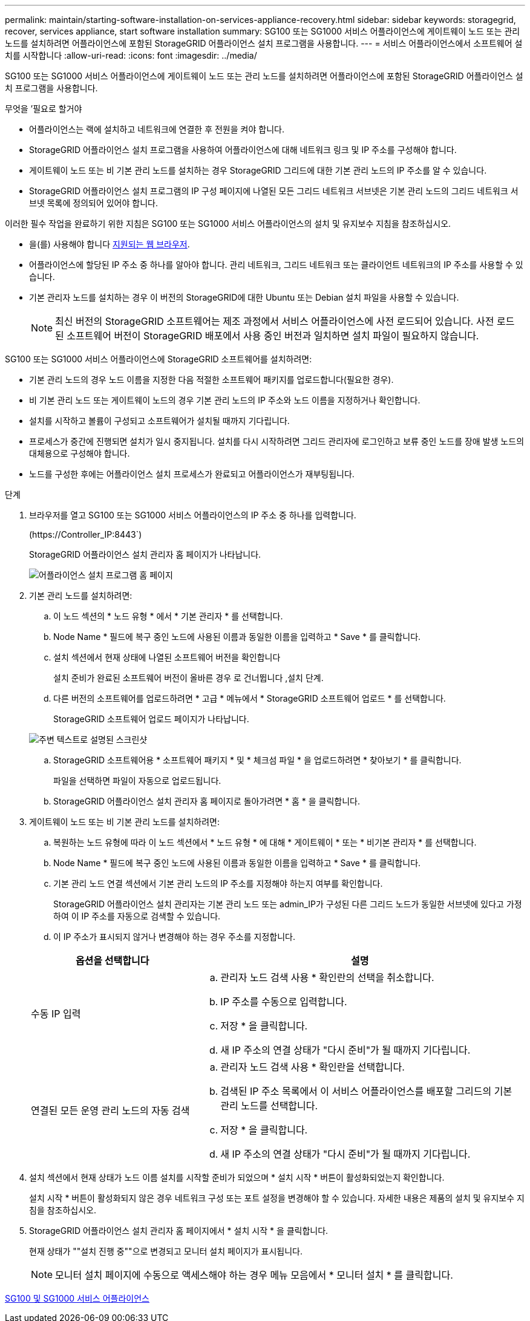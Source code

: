 ---
permalink: maintain/starting-software-installation-on-services-appliance-recovery.html 
sidebar: sidebar 
keywords: storagegrid, recover, services appliance, start software installation 
summary: SG100 또는 SG1000 서비스 어플라이언스에 게이트웨이 노드 또는 관리 노드를 설치하려면 어플라이언스에 포함된 StorageGRID 어플라이언스 설치 프로그램을 사용합니다. 
---
= 서비스 어플라이언스에서 소프트웨어 설치를 시작합니다
:allow-uri-read: 
:icons: font
:imagesdir: ../media/


[role="lead"]
SG100 또는 SG1000 서비스 어플라이언스에 게이트웨이 노드 또는 관리 노드를 설치하려면 어플라이언스에 포함된 StorageGRID 어플라이언스 설치 프로그램을 사용합니다.

.무엇을 &#8217;필요로 할거야
* 어플라이언스는 랙에 설치하고 네트워크에 연결한 후 전원을 켜야 합니다.
* StorageGRID 어플라이언스 설치 프로그램을 사용하여 어플라이언스에 대해 네트워크 링크 및 IP 주소를 구성해야 합니다.
* 게이트웨이 노드 또는 비 기본 관리 노드를 설치하는 경우 StorageGRID 그리드에 대한 기본 관리 노드의 IP 주소를 알 수 있습니다.
* StorageGRID 어플라이언스 설치 프로그램의 IP 구성 페이지에 나열된 모든 그리드 네트워크 서브넷은 기본 관리 노드의 그리드 네트워크 서브넷 목록에 정의되어 있어야 합니다.


이러한 필수 작업을 완료하기 위한 지침은 SG100 또는 SG1000 서비스 어플라이언스의 설치 및 유지보수 지침을 참조하십시오.

* 을(를) 사용해야 합니다 xref:../admin/web-browser-requirements.adoc[지원되는 웹 브라우저].
* 어플라이언스에 할당된 IP 주소 중 하나를 알아야 합니다. 관리 네트워크, 그리드 네트워크 또는 클라이언트 네트워크의 IP 주소를 사용할 수 있습니다.
* 기본 관리자 노드를 설치하는 경우 이 버전의 StorageGRID에 대한 Ubuntu 또는 Debian 설치 파일을 사용할 수 있습니다.
+

NOTE: 최신 버전의 StorageGRID 소프트웨어는 제조 과정에서 서비스 어플라이언스에 사전 로드되어 있습니다. 사전 로드된 소프트웨어 버전이 StorageGRID 배포에서 사용 중인 버전과 일치하면 설치 파일이 필요하지 않습니다.



SG100 또는 SG1000 서비스 어플라이언스에 StorageGRID 소프트웨어를 설치하려면:

* 기본 관리 노드의 경우 노드 이름을 지정한 다음 적절한 소프트웨어 패키지를 업로드합니다(필요한 경우).
* 비 기본 관리 노드 또는 게이트웨이 노드의 경우 기본 관리 노드의 IP 주소와 노드 이름을 지정하거나 확인합니다.
* 설치를 시작하고 볼륨이 구성되고 소프트웨어가 설치될 때까지 기다립니다.
* 프로세스가 중간에 진행되면 설치가 일시 중지됩니다. 설치를 다시 시작하려면 그리드 관리자에 로그인하고 보류 중인 노드를 장애 발생 노드의 대체용으로 구성해야 합니다.
* 노드를 구성한 후에는 어플라이언스 설치 프로세스가 완료되고 어플라이언스가 재부팅됩니다.


.단계
. 브라우저를 열고 SG100 또는 SG1000 서비스 어플라이언스의 IP 주소 중 하나를 입력합니다.
+
(+https://Controller_IP:8443+`)

+
StorageGRID 어플라이언스 설치 관리자 홈 페이지가 나타납니다.

+
image::../media/services_appliance_installer_gateway_node.png[어플라이언스 설치 프로그램 홈 페이지]

. 기본 관리 노드를 설치하려면:
+
.. 이 노드 섹션의 * 노드 유형 * 에서 * 기본 관리자 * 를 선택합니다.
.. Node Name * 필드에 복구 중인 노드에 사용된 이름과 동일한 이름을 입력하고 * Save * 를 클릭합니다.
.. 설치 섹션에서 현재 상태에 나열된 소프트웨어 버전을 확인합니다
+
설치 준비가 완료된 소프트웨어 버전이 올바른 경우 로 건너뜁니다 ,설치 단계.

.. 다른 버전의 소프트웨어를 업로드하려면 * 고급 * 메뉴에서 * StorageGRID 소프트웨어 업로드 * 를 선택합니다.
+
StorageGRID 소프트웨어 업로드 페이지가 나타납니다.

+
image::../media/upload_sw_for_pa_on_sga1000.png[주변 텍스트로 설명된 스크린샷]

.. StorageGRID 소프트웨어용 * 소프트웨어 패키지 * 및 * 체크섬 파일 * 을 업로드하려면 * 찾아보기 * 를 클릭합니다.
+
파일을 선택하면 파일이 자동으로 업로드됩니다.

.. StorageGRID 어플라이언스 설치 관리자 홈 페이지로 돌아가려면 * 홈 * 을 클릭합니다.


. 게이트웨이 노드 또는 비 기본 관리 노드를 설치하려면:
+
.. 복원하는 노드 유형에 따라 이 노드 섹션에서 * 노드 유형 * 에 대해 * 게이트웨이 * 또는 * 비기본 관리자 * 를 선택합니다.
.. Node Name * 필드에 복구 중인 노드에 사용된 이름과 동일한 이름을 입력하고 * Save * 를 클릭합니다.
.. 기본 관리 노드 연결 섹션에서 기본 관리 노드의 IP 주소를 지정해야 하는지 여부를 확인합니다.
+
StorageGRID 어플라이언스 설치 관리자는 기본 관리 노드 또는 admin_IP가 구성된 다른 그리드 노드가 동일한 서브넷에 있다고 가정하여 이 IP 주소를 자동으로 검색할 수 있습니다.

.. 이 IP 주소가 표시되지 않거나 변경해야 하는 경우 주소를 지정합니다.


+
[cols="1a,2a"]
|===
| 옵션을 선택합니다 | 설명 


 a| 
수동 IP 입력
 a| 
.. 관리자 노드 검색 사용 * 확인란의 선택을 취소합니다.
.. IP 주소를 수동으로 입력합니다.
.. 저장 * 을 클릭합니다.
.. 새 IP 주소의 연결 상태가 "다시 준비"가 될 때까지 기다립니다.




 a| 
연결된 모든 운영 관리 노드의 자동 검색
 a| 
.. 관리자 노드 검색 사용 * 확인란을 선택합니다.
.. 검색된 IP 주소 목록에서 이 서비스 어플라이언스를 배포할 그리드의 기본 관리 노드를 선택합니다.
.. 저장 * 을 클릭합니다.
.. 새 IP 주소의 연결 상태가 "다시 준비"가 될 때까지 기다립니다.


|===
. [[installation_section_step]] 설치 섹션에서 현재 상태가 노드 이름 설치를 시작할 준비가 되었으며 * 설치 시작 * 버튼이 활성화되었는지 확인합니다.
+
설치 시작 * 버튼이 활성화되지 않은 경우 네트워크 구성 또는 포트 설정을 변경해야 할 수 있습니다. 자세한 내용은 제품의 설치 및 유지보수 지침을 참조하십시오.

. StorageGRID 어플라이언스 설치 관리자 홈 페이지에서 * 설치 시작 * 을 클릭합니다.
+
현재 상태가 ""설치 진행 중""으로 변경되고 모니터 설치 페이지가 표시됩니다.

+

NOTE: 모니터 설치 페이지에 수동으로 액세스해야 하는 경우 메뉴 모음에서 * 모니터 설치 * 를 클릭합니다.



xref:../sg100-1000/index.adoc[SG100 및 SG1000 서비스 어플라이언스]
